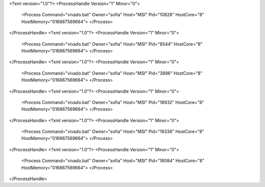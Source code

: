 <?xml version="1.0"?>
<ProcessHandle Version="1" Minor="0">
    <Process Command="vivado.bat" Owner="sofia" Host="MSI" Pid="10828" HostCore="8" HostMemory="016867569664">
    </Process>
</ProcessHandle>
<?xml version="1.0"?>
<ProcessHandle Version="1" Minor="0">
    <Process Command="vivado.bat" Owner="sofia" Host="MSI" Pid="8544" HostCore="8" HostMemory="016867569664">
    </Process>
</ProcessHandle>
<?xml version="1.0"?>
<ProcessHandle Version="1" Minor="0">
    <Process Command="vivado.bat" Owner="sofia" Host="MSI" Pid="3896" HostCore="8" HostMemory="016867569664">
    </Process>
</ProcessHandle>
<?xml version="1.0"?>
<ProcessHandle Version="1" Minor="0">
    <Process Command="vivado.bat" Owner="sofia" Host="MSI" Pid="18932" HostCore="8" HostMemory="016867569664">
    </Process>
</ProcessHandle>
<?xml version="1.0"?>
<ProcessHandle Version="1" Minor="0">
    <Process Command="vivado.bat" Owner="sofia" Host="MSI" Pid="19336" HostCore="8" HostMemory="016867569664">
    </Process>
</ProcessHandle>
<?xml version="1.0"?>
<ProcessHandle Version="1" Minor="0">
    <Process Command="vivado.bat" Owner="sofia" Host="MSI" Pid="16084" HostCore="8" HostMemory="016867569664">
    </Process>
</ProcessHandle>
